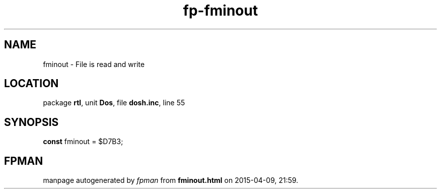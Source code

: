 .\" file autogenerated by fpman
.TH "fp-fminout" 3 "2014-03-14" "fpman" "Free Pascal Programmer's Manual"
.SH NAME
fminout - File is read and write
.SH LOCATION
package \fBrtl\fR, unit \fBDos\fR, file \fBdosh.inc\fR, line 55
.SH SYNOPSIS
\fBconst\fR fminout = $D7B3;

.SH FPMAN
manpage autogenerated by \fIfpman\fR from \fBfminout.html\fR on 2015-04-09, 21:59.

